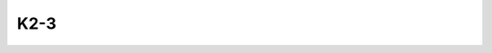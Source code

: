 K2-3
====

.. raw:: html

   <table border="1" class="dataframe">
     <thead>
       <tr style="text-align: right;">
         <th>Date</th>
         <th>S</th>
         <th>err</th>
       </tr>
     </thead>
     <tbody>
       <tr>
         <td>1/5/21 11:50</td>
         <td>1.020932</td>
         <td>0.049376</td>
       </tr>
       <tr>
         <td>1/12/22 12:02</td>
         <td>1.115217</td>
         <td>0.056483</td>
       </tr>
     </tbody>
   </table>